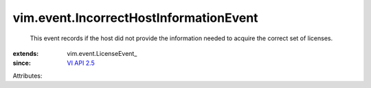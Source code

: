 
vim.event.IncorrectHostInformationEvent
=======================================
  This event records if the host did not provide the information needed to acquire the correct set of licenses.
:extends: vim.event.LicenseEvent_
:since: `VI API 2.5 <vim/version.rst#vimversionversion2>`_

Attributes:
